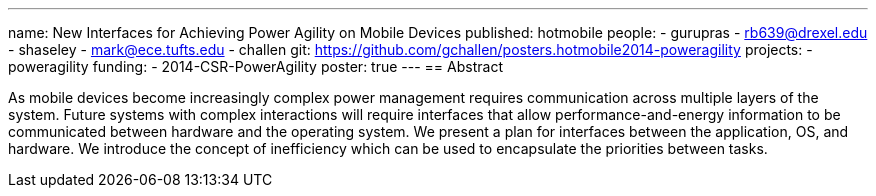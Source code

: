 ---
name: New Interfaces for Achieving Power Agility on Mobile Devices
published: hotmobile
people:
- gurupras
- rb639@drexel.edu
- shaseley
- mark@ece.tufts.edu
- challen
git: https://github.com/gchallen/posters.hotmobile2014-poweragility
projects:
- poweragility
funding:
- 2014-CSR-PowerAgility
poster: true
---
== Abstract

As mobile devices become increasingly complex power management requires
communication across multiple layers of the system. Future systems with
complex interactions will require interfaces that allow
performance-and-energy information to be communicated between hardware and
the operating system. We present a plan for interfaces between the
application, OS, and hardware. We introduce the concept of inefficiency which
can be used to encapsulate the priorities between tasks.
